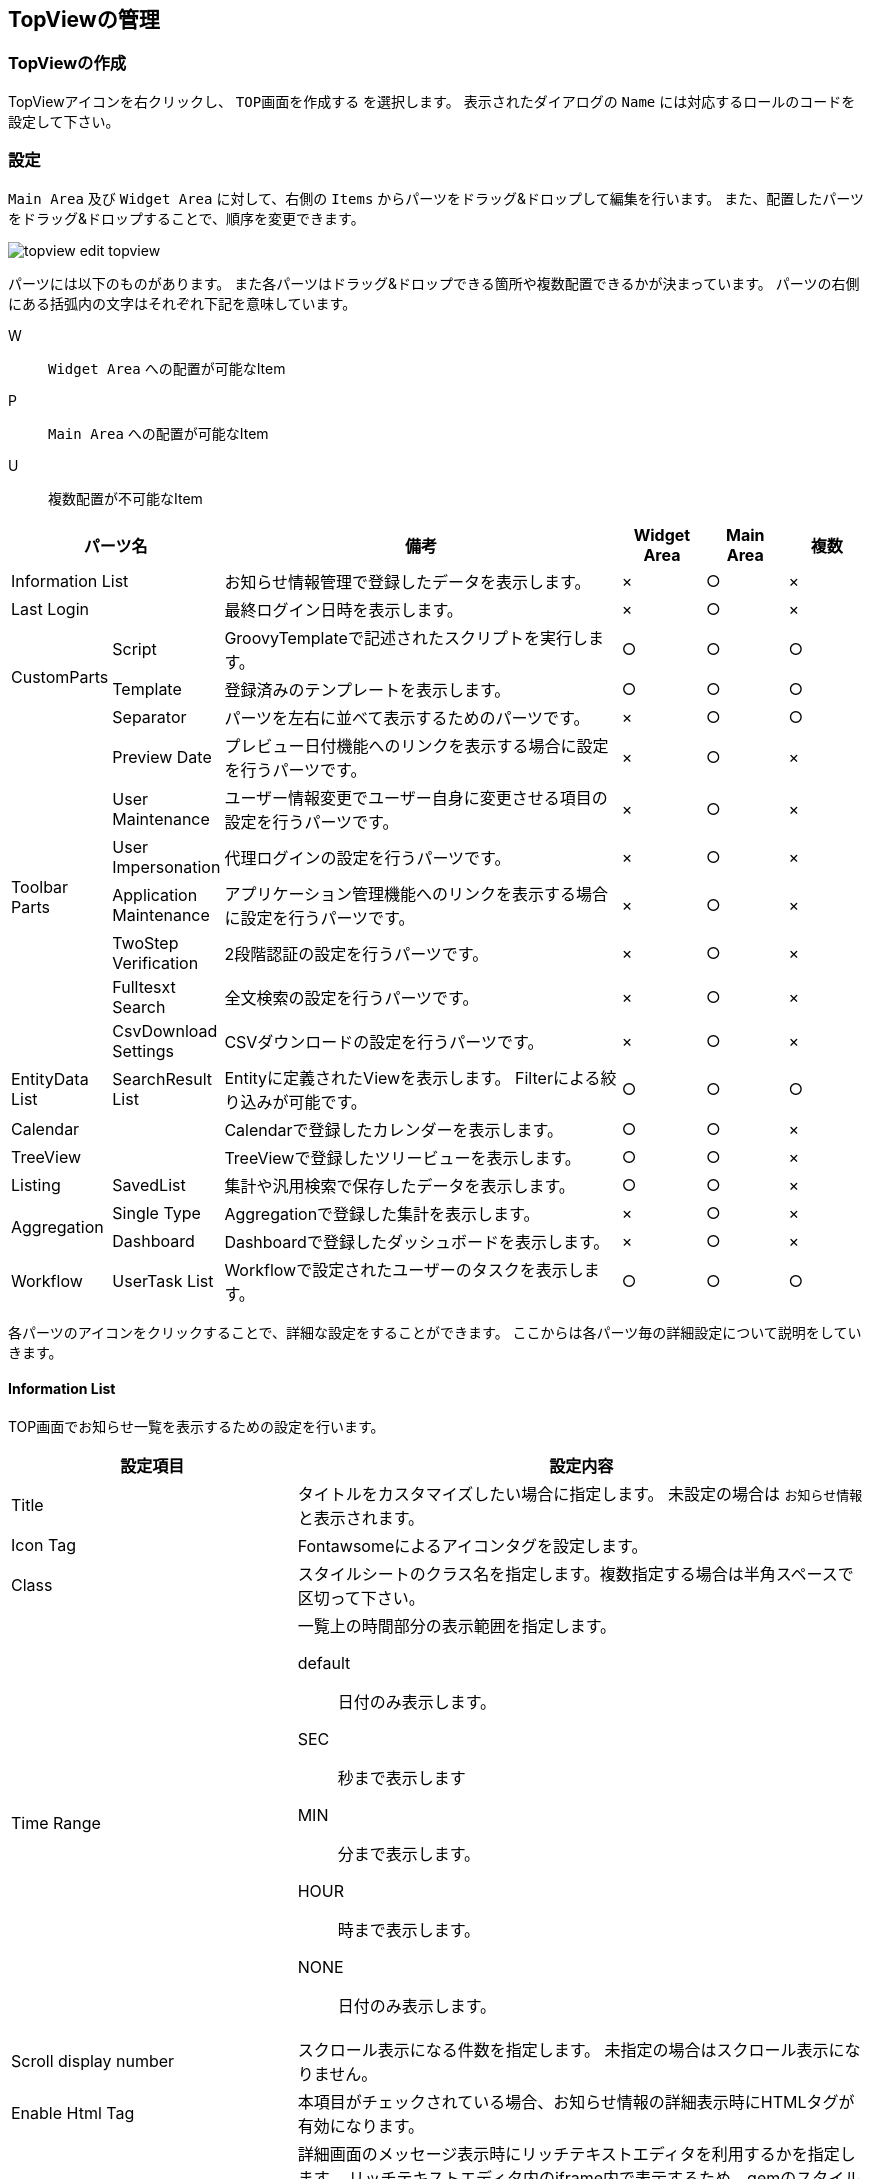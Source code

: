 [[topview_management]]
== TopViewの管理

[[create_topview]]
=== TopViewの作成
TopViewアイコンを右クリックし、 `TOP画面を作成する` を選択します。
表示されたダイアログの `Name` には対応するロールのコードを設定して下さい。

[[topview_setting]]
=== 設定
`Main Area` 及び `Widget Area` に対して、右側の `Items` からパーツをドラッグ&ドロップして編集を行います。
また、配置したパーツをドラッグ&ドロップすることで、順序を変更できます。

image::images/topview_edit-topview.png[]

パーツには以下のものがあります。
また各パーツはドラッグ&ドロップできる箇所や複数配置できるかが決まっています。
パーツの右側にある括弧内の文字はそれぞれ下記を意味しています。

W:: `Widget Area` への配置が可能なItem
P:: `Main Area` への配置が可能なItem
U:: 複数配置が不可能なItem

[cols="1,1,5,1,1,1", options="header"]
|===
2+|パーツ名|備考|Widget Area|Main Area|複数

2+|Information List
|お知らせ情報管理で登録したデータを表示します。|×|○|×

2+|Last Login
|最終ログイン日時を表示します。|×|○|×

.3+|CustomParts
|Script
|GroovyTemplateで記述されたスクリプトを実行します。|○|○|○

|Template
|登録済みのテンプレートを表示します。|○|○|○

|Separator
|パーツを左右に並べて表示するためのパーツです。|×|○|○

.7+|Toolbar Parts
|Preview Date
|プレビュー日付機能へのリンクを表示する場合に設定を行うパーツです。|×|○|×

|User Maintenance
|ユーザー情報変更でユーザー自身に変更させる項目の設定を行うパーツです。|×|○|×

|User Impersonation
|代理ログインの設定を行うパーツです。|×|○|×

|Application Maintenance
|アプリケーション管理機能へのリンクを表示する場合に設定を行うパーツです。|×|○|×

|TwoStep Verification
|2段階認証の設定を行うパーツです。|×|○|×

|Fulltesxt Search
|全文検索の設定を行うパーツです。|×|○|×

|CsvDownload Settings
|CSVダウンロードの設定を行うパーツです。|×|○|×

|EntityData List
|SearchResult List|Entityに定義されたViewを表示します。
Filterによる絞り込みが可能です。|○|○|○

2+|Calendar
|Calendarで登録したカレンダーを表示します。|○|○|×

2+|TreeView
|TreeViewで登録したツリービューを表示します。|○|○|×

|Listing
|SavedList|集計や汎用検索で保存したデータを表示します。|○|○|×

.2+|Aggregation
|Single Type
|Aggregationで登録した集計を表示します。|×|○|×

|Dashboard
|Dashboardで登録したダッシュボードを表示します。|×|○|×

|Workflow
|UserTask List|Workflowで設定されたユーザーのタスクを表示します。|○|○|○
|===

各パーツのアイコンをクリックすることで、詳細な設定をすることができます。
ここからは各パーツ毎の詳細設定について説明をしていきます。

[[informationlist]]
==== Information List
TOP画面でお知らせ一覧を表示するための設定を行います。

[cols="1,2a", options="header"]
|===
|設定項目|設定内容

|Title
|タイトルをカスタマイズしたい場合に指定します。
未設定の場合は `お知らせ情報` と表示されます。

|Icon Tag
|Fontawsomeによるアイコンタグを設定します。

|Class
|スタイルシートのクラス名を指定します。複数指定する場合は半角スペースで区切って下さい。

|Time Range
|一覧上の時間部分の表示範囲を指定します。

default:: 日付のみ表示します。
SEC:: 秒まで表示します
MIN:: 分まで表示します。
HOUR:: 時まで表示します。
NONE:: 日付のみ表示します。

|Scroll display number
|スクロール表示になる件数を指定します。
未指定の場合はスクロール表示になりません。

|Enable Html Tag
|本項目がチェックされている場合、お知らせ情報の詳細表示時にHTMLタグが有効になります。

|Use RichText Editor
|詳細画面のメッセージ表示時にリッチテキストエディタを利用するかを指定します。
リッチテキストエディタ内のiframe内で表示するため、gemのスタイル設定の影響を受けなくなります。
メッセージ登録時にリッチテキストエディタを利用している場合に、表示を揃える目的で利用します。

|Allow RichText Editor Link Action
|リッチテキストエディタを利用する場合に、リッチテキストエディタで許可されていないリンク動作を利用できるようにします。

|RichText Editor Option
|リッチテキストエディタを利用する場合に、エディタを生成する際のオプションをJavascriptのオブジェクトリテラルで指定します。
指定可能なオプションについてはCKEDITOR configを参照してください。

|Detail Custom Style
|詳細画面のメッセージ表示部分に対して、直接style属性を指定することが可能です。 値によって強調させたい場合などに利用します。

|show warning message of the password expiration date
|本項目がチェックされている場合、パスワード有効期間に対する警告メッセージを表示します。

|Remain days threshold
|有効期限の何日前から表示するかを設定します。

|Custom message
|警告メッセージをカスタマイズしたい場合に指定します。

|Custom message area style class
|警告メッセージ表示領域のスタイルをカスタマイズしたい場合に指定します。
jquery-uiのスタイルを利用しています。
リストから選択するか直接指定（リストにない値も可）してください。

|Custom message mark style class
|警告メッセージ表示領域のアイコンをカスタマイズしたい場合に指定します。
jquery-uiのアイコンを利用しています。
リストから選択するか直接指定（リストにない値も可）してください。
|===

[[lastlogin]]
==== Last Login
TOP画面に最終ログイン日時を表示します。

[cols="1,2a", options="header"]
|===
|設定項目|設定内容

|Class
|スタイルシートのクラス名を指定します。複数指定する場合は半角スペースで区切って下さい。
|===


[[script]]
==== Script
TOP画面でGroovyTemplateで記述されたスクリプトを実行します。
HTMLやJavascriptの記述ができます。

[cols="1,2a", options="header"]
|===
|設定項目|設定内容
|スクリプト
|スクリプト編集画面を表示してGroovyTemplateの文法に従って記述します。
詳細は<<../../customizing/index.adoc#groovytemplate, GroovyTemplate>>を参照してください。
|===

[[template]]
==== Template
TOP画面に登録済みのテンプレートを表示します。

[cols="1,2a", options="header"]
|===
|設定項目|設定内容
|テンプレート
|テンプレートを選択します。
|===

[[separator]]
==== Separator
パーツを左右に並べて表示するためのパーツです。
Separatorに他のパーツをドラッグ&ドロップで配置することができます。

[cols="1,2a", options="header"]
|===
|設定項目|設定内容

|Class
|スタイルシートのクラス名を指定します。複数指定する場合は半角スペースで区切って下さい。
|===

[[previewdate]]
==== Preview Date
画面右上のユーザーメニューでプレビュー日付機能へのリンクを表示する場合に設定を行います。 +
テナント設定の `日付プレビュー表示機能` が有効になってる場合、特定の日時を現在日時にすることができます。
このパーツが設定されていない場合は、テナントの設定によりリンクが表示されます。

[cols="1,3", options="header"]
|===
|設定項目|設定内容
|Title
|メニューの表示名をカスタマイズしたい場合に設定します。
|Use Preview Date
|プレビュー日付の管理機能を有効化するかを指定します。
|===

[[usermaintenance]]
==== User Maintenance
画面右上のユーザーメニューでユーザー情報変更を選択した際に、ユーザー自身の情報を編集するための設定を行います。
ユーザーが編集可能な項目は設定したViewの内容に依存します。
パーツ未指定時はパスワードの変更のみ可能です。

[cols="1,3", options="header"]
|===
|設定項目|設定内容
|View
|ユーザー情報のDetailLayoutのViewを選択します。
|===

標準で提供しているユーザー情報のDetailLayoutは以下の通りです。

[cols="1,3", opitons="header"]
|===
|View名|用途
|default
|一般ユーザーの登録用（管理者設定なし）

|admin
|管理者を含むユーザーの登録用（システム管理者向け）

|maintenance
|ユーザー自身のメンテナンス用（TopView用）
|===

予めユーザーメンテナンス用の画面定義としてmaintenanceが用意されています。
maintenanceを利用、またはカスタマイズして項目を変更することも出来ます。
新規に画面定義を追加して、それを利用することも出来ます。

[[userimpersonation]]
==== User Impersonation
画面右上のユーザーメニューで代理ログイン機能(代理ログイン許可ユーザーの選択)へのリンクを表示する場合に設定を行います。

[cols="1,3", options="header"]
|===
|設定項目|設定内容
| Can Impersonation To | 代理ログイン許可ユーザーの設定可否を指定します。
| User View | ユーザーを検索する際のSearchLayoutのView名を選択します。
|===

[[appmaintenance]]
==== Application Maintenance
画面右上のユーザーメニューでアプリケーション管理機能へのリンクを表示する場合に設定を行います。 +
アプリケーションの管理画面では、ユーザーに設定されているOAuthのクライアント情報の閲覧とメンテナンス(削除)、有効なRememberMe設定の閲覧とメンテナンス(無効化)、個人アクセストークンのメンテナンス(生成/削除)が可能です。 +
個人アクセストークンとは、iPLAssで定義したWeb APIへのBearer Tokenによる認証でID/パスワードの代わりに使用できる認証トークンです。

[cols="1,3", options="header"]
|===
|設定項目|設定内容
|Title
|メニューの表示名をカスタマイズしたい場合に設定します。
|Use Personal access token
|個人アクセストークンの管理機能を有効化するかを指定します。
|===

[[twostepverification]]
==== [.eeonly]#TwoStep Verification#
2段階認証の有効化/無効化（2段階認証ポリシーの切り替え）は認証ポリシーの切り替えによって実現する仕組みです。 +
画面右上のユーザーメニューで2段階認証を選択した際に、
2段階認証の有効化/無効化（2段階認証ポリシーの切り替え）を行うための設定を行います。 +
`Authentication Policy Without TwoStep Verification` と `Authentication Policy With TwoStep Verification` の両方が設定されている場合、2段階認証設定の有効化/無効化（2段階認証ポリシーの切り替え）を利用することができます。

[cols="1,3", options="header"]
|===
|設定項目|設定内容
|Authentication Policy Without TwoStep Verification
|2段階認証ポリシーが設定されていない認証ポリシーを設定します。
|Authentication Policy With TwoStep Verification
|2段階認証ポリシーが設定されている認証ポリシーを設定します。
|===

[[fulltextsearch]]
==== FullText Search

Entityの設定で全文検索のクロール対象としたEntityのみ表示されます。

詳細は<<../../datamanagement/index.adoc#fulltextsearch_view, 全文検索>>を参照してください。

[[csvdownload]]
==== CsvDownload Settings
CSVダウンロードに関する設定を行います。

[cols="1,2a", options="header"]
|===
|設定項目|設定内容
|Specify character code EntityView
|Entityの検索画面でのCSV出力時に文字コードの指定を行うかを設定します。

|Specify character code Aggregation
|集計機能でのCSV出力時に文字コードの指定を行うかを設定します。
また保存リストの詳細画面に表示された集計ローデータのCSV出力は、この設定を利用します。

|Specfiy character code EntityListing
|EntityListingでのCSV出力時に文字コードの指定を行うかを設定します。
また保存リストの詳細画面に表示されたEntityListingデータは、この設定を利用します。

|Specfiy character code SavedList
|保存リスト一覧画面でのCSV出力時に文字コードの指定を行うかを設定します。
|===

選択可能な文字コードは、 <<../../../serviceconfig/index.adoc#GemConfigService, GemConfigService>>
の `csvDownloadCharacterCode` で設定します。

[[searchresultlist]]
==== SearchResult List
TOP画面にEntityの検索結果一覧を表示します。
EntityのSearchLayoutに定義されたViewを基に一覧を作成します。
Widgetに設定した場合は、EntityのNameのみを検索して表示します。

詳細は<<../entityview/index.adoc#searchresultlistparts, Top画面での表示>>を参照してください。

[[calendarparts]]
==== Calendar
TOP画面に作成済みのCalendarを表示します。

詳細は<<../calendar/index.adoc#viewcalendarparts, Top画面での表示>>を参照してください。

[[treeviewparts]]
==== TreeView
TOP画面に作成済みのTreeViewを表示します。

詳細は<<../treeview/index.adoc#viewtreeviewparts, Top画面での表示>>を参照してください。

[[savedlist]]
==== [.eeonly]#SavedList#
集計機能のローデータやEntityListingを保存・復元できます。

詳細は<<../../entitylisting/index.adoc#savedlist, 保存リスト>>を参照してください。

[[aggregation]]
==== [.eeonly]#Aggregation#
TOP画面に作成済みの集計画面を表示します。

詳細は<<../../aggregation/index.adoc#viewaggregationparts, Top画面での表示>>を参照してください。

[[dashboard]]
==== [.eeonly]#Dashboard#
TOP画面に作成済みのダッシュボードを表示します。

詳細は<<../../aggregation/index.adoc#viewdashboardparts, Top画面での表示>>を参照してください。

[[usertasklist]]
==== [.eeonly]#UserTask List#
ワークフローでユーザーに割り当てられたタスクの表示や、ワークフローの詳細画面に関する設定を行います。

詳細は<<../../workflow/index.adoc#_ユーザータスク画面, ユーザータスク画面>>を参照してください。
